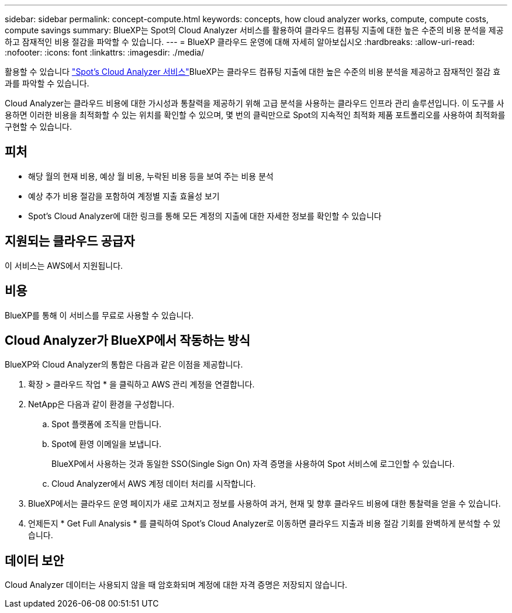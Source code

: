 ---
sidebar: sidebar 
permalink: concept-compute.html 
keywords: concepts, how cloud analyzer works, compute, compute costs, compute savings 
summary: BlueXP는 Spot의 Cloud Analyzer 서비스를 활용하여 클라우드 컴퓨팅 지출에 대한 높은 수준의 비용 분석을 제공하고 잠재적인 비용 절감을 파악할 수 있습니다. 
---
= BlueXP 클라우드 운영에 대해 자세히 알아보십시오
:hardbreaks:
:allow-uri-read: 
:nofooter: 
:icons: font
:linkattrs: 
:imagesdir: ./media/


[role="lead"]
활용할 수 있습니다 https://spot.io/products/cloud-analyzer/["Spot's Cloud Analyzer 서비스"^]BlueXP는 클라우드 컴퓨팅 지출에 대한 높은 수준의 비용 분석을 제공하고 잠재적인 절감 효과를 파악할 수 있습니다.

Cloud Analyzer는 클라우드 비용에 대한 가시성과 통찰력을 제공하기 위해 고급 분석을 사용하는 클라우드 인프라 관리 솔루션입니다. 이 도구를 사용하면 이러한 비용을 최적화할 수 있는 위치를 확인할 수 있으며, 몇 번의 클릭만으로 Spot의 지속적인 최적화 제품 포트폴리오를 사용하여 최적화를 구현할 수 있습니다.



== 피처

* 해당 월의 현재 비용, 예상 월 비용, 누락된 비용 등을 보여 주는 비용 분석
* 예상 추가 비용 절감을 포함하여 계정별 지출 효율성 보기
* Spot's Cloud Analyzer에 대한 링크를 통해 모든 계정의 지출에 대한 자세한 정보를 확인할 수 있습니다




== 지원되는 클라우드 공급자

이 서비스는 AWS에서 지원됩니다.



== 비용

BlueXP를 통해 이 서비스를 무료로 사용할 수 있습니다.



== Cloud Analyzer가 BlueXP에서 작동하는 방식

BlueXP와 Cloud Analyzer의 통합은 다음과 같은 이점을 제공합니다.

. 확장 > 클라우드 작업 * 을 클릭하고 AWS 관리 계정을 연결합니다.
. NetApp은 다음과 같이 환경을 구성합니다.
+
.. Spot 플랫폼에 조직을 만듭니다.
.. Spot에 환영 이메일을 보냅니다.
+
BlueXP에서 사용하는 것과 동일한 SSO(Single Sign On) 자격 증명을 사용하여 Spot 서비스에 로그인할 수 있습니다.

.. Cloud Analyzer에서 AWS 계정 데이터 처리를 시작합니다.


. BlueXP에서는 클라우드 운영 페이지가 새로 고쳐지고 정보를 사용하여 과거, 현재 및 향후 클라우드 비용에 대한 통찰력을 얻을 수 있습니다.
. 언제든지 * Get Full Analysis * 를 클릭하여 Spot's Cloud Analyzer로 이동하면 클라우드 지출과 비용 절감 기회를 완벽하게 분석할 수 있습니다.




== 데이터 보안

Cloud Analyzer 데이터는 사용되지 않을 때 암호화되며 계정에 대한 자격 증명은 저장되지 않습니다.

